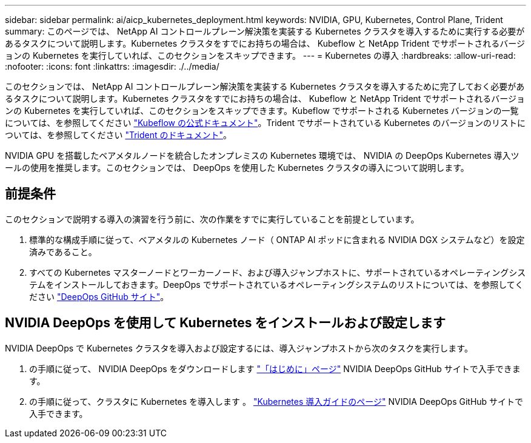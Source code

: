 ---
sidebar: sidebar 
permalink: ai/aicp_kubernetes_deployment.html 
keywords: NVIDIA, GPU, Kubernetes, Control Plane, Trident 
summary: このページでは、 NetApp AI コントロールプレーン解決策を実装する Kubernetes クラスタを導入するために実行する必要があるタスクについて説明します。Kubernetes クラスタをすでにお持ちの場合は、 Kubeflow と NetApp Trident でサポートされるバージョンの Kubernetes を実行していれば、このセクションをスキップできます。 
---
= Kubernetes の導入
:hardbreaks:
:allow-uri-read: 
:nofooter: 
:icons: font
:linkattrs: 
:imagesdir: ./../media/


[role="lead"]
このセクションでは、 NetApp AI コントロールプレーン解決策を実装する Kubernetes クラスタを導入するために完了しておく必要があるタスクについて説明します。Kubernetes クラスタをすでにお持ちの場合は、 Kubeflow と NetApp Trident でサポートされるバージョンの Kubernetes を実行していれば、このセクションをスキップできます。Kubeflow でサポートされる Kubernetes バージョンの一覧については、を参照してください https://www.kubeflow.org/docs/started/getting-started/["Kubeflow の公式ドキュメント"^]。Trident でサポートされている Kubernetes のバージョンのリストについては、を参照してください https://netapp-trident.readthedocs.io/["Trident のドキュメント"^]。

NVIDIA GPU を搭載したベアメタルノードを統合したオンプレミスの Kubernetes 環境では、 NVIDIA の DeepOps Kubernetes 導入ツールの使用を推奨します。このセクションでは、 DeepOps を使用した Kubernetes クラスタの導入について説明します。



== 前提条件

このセクションで説明する導入の演習を行う前に、次の作業をすでに実行していることを前提としています。

. 標準的な構成手順に従って、ベアメタルの Kubernetes ノード（ ONTAP AI ポッドに含まれる NVIDIA DGX システムなど）を設定済みであること。
. すべての Kubernetes マスターノードとワーカーノード、および導入ジャンプホストに、サポートされているオペレーティングシステムをインストールしておきます。DeepOps でサポートされているオペレーティングシステムのリストについては、を参照してください https://github.com/NVIDIA/deepops["DeepOps GitHub サイト"^]。




== NVIDIA DeepOps を使用して Kubernetes をインストールおよび設定します

NVIDIA DeepOps で Kubernetes クラスタを導入および設定するには、導入ジャンプホストから次のタスクを実行します。

. の手順に従って、 NVIDIA DeepOps をダウンロードします https://github.com/NVIDIA/deepops/tree/master/docs["「はじめに」ページ"^] NVIDIA DeepOps GitHub サイトで入手できます。
. の手順に従って、クラスタに Kubernetes を導入します 。 https://github.com/NVIDIA/deepops/tree/master/docs/k8s-cluster["Kubernetes 導入ガイドのページ"^] NVIDIA DeepOps GitHub サイトで入手できます。

